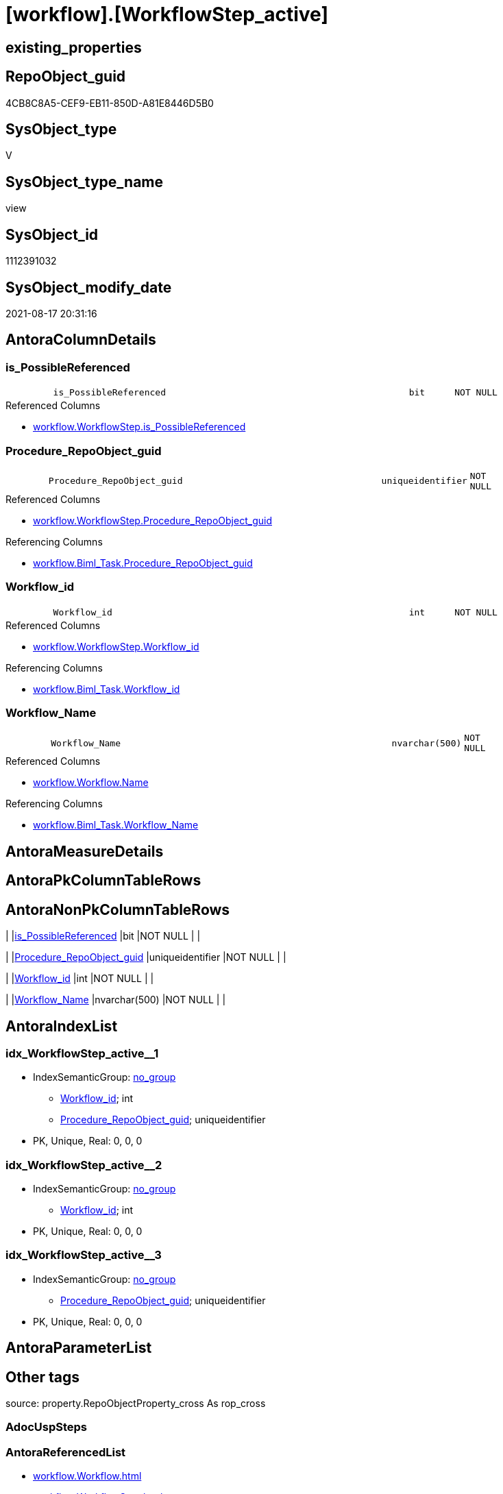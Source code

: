 = [workflow].[WorkflowStep_active]

== existing_properties

// tag::existing_properties[]
:ExistsProperty--antorareferencedlist:
:ExistsProperty--antorareferencinglist:
:ExistsProperty--is_repo_managed:
:ExistsProperty--is_ssas:
:ExistsProperty--referencedobjectlist:
:ExistsProperty--sql_modules_definition:
:ExistsProperty--FK:
:ExistsProperty--AntoraIndexList:
:ExistsProperty--Columns:
// end::existing_properties[]

== RepoObject_guid

// tag::RepoObject_guid[]
4CB8C8A5-CEF9-EB11-850D-A81E8446D5B0
// end::RepoObject_guid[]

== SysObject_type

// tag::SysObject_type[]
V 
// end::SysObject_type[]

== SysObject_type_name

// tag::SysObject_type_name[]
view
// end::SysObject_type_name[]

== SysObject_id

// tag::SysObject_id[]
1112391032
// end::SysObject_id[]

== SysObject_modify_date

// tag::SysObject_modify_date[]
2021-08-17 20:31:16
// end::SysObject_modify_date[]

== AntoraColumnDetails

// tag::AntoraColumnDetails[]
[#column-is_PossibleReferenced]
=== is_PossibleReferenced

[cols="d,8m,m,m,m,d"]
|===
|
|is_PossibleReferenced
|bit
|NOT NULL
|
|
|===

.Referenced Columns
--
* xref:workflow.WorkflowStep.adoc#column-is_PossibleReferenced[+workflow.WorkflowStep.is_PossibleReferenced+]
--


[#column-Procedure_RepoObject_guid]
=== Procedure_RepoObject_guid

[cols="d,8m,m,m,m,d"]
|===
|
|Procedure_RepoObject_guid
|uniqueidentifier
|NOT NULL
|
|
|===

.Referenced Columns
--
* xref:workflow.WorkflowStep.adoc#column-Procedure_RepoObject_guid[+workflow.WorkflowStep.Procedure_RepoObject_guid+]
--

.Referencing Columns
--
* xref:workflow.Biml_Task.adoc#column-Procedure_RepoObject_guid[+workflow.Biml_Task.Procedure_RepoObject_guid+]
--


[#column-Workflow_id]
=== Workflow_id

[cols="d,8m,m,m,m,d"]
|===
|
|Workflow_id
|int
|NOT NULL
|
|
|===

.Referenced Columns
--
* xref:workflow.WorkflowStep.adoc#column-Workflow_id[+workflow.WorkflowStep.Workflow_id+]
--

.Referencing Columns
--
* xref:workflow.Biml_Task.adoc#column-Workflow_id[+workflow.Biml_Task.Workflow_id+]
--


[#column-Workflow_Name]
=== Workflow_Name

[cols="d,8m,m,m,m,d"]
|===
|
|Workflow_Name
|nvarchar(500)
|NOT NULL
|
|
|===

.Referenced Columns
--
* xref:workflow.Workflow.adoc#column-Name[+workflow.Workflow.Name+]
--

.Referencing Columns
--
* xref:workflow.Biml_Task.adoc#column-Workflow_Name[+workflow.Biml_Task.Workflow_Name+]
--


// end::AntoraColumnDetails[]

== AntoraMeasureDetails

// tag::AntoraMeasureDetails[]

// end::AntoraMeasureDetails[]

== AntoraPkColumnTableRows

// tag::AntoraPkColumnTableRows[]




// end::AntoraPkColumnTableRows[]

== AntoraNonPkColumnTableRows

// tag::AntoraNonPkColumnTableRows[]
|
|<<column-is_PossibleReferenced>>
|bit
|NOT NULL
|
|

|
|<<column-Procedure_RepoObject_guid>>
|uniqueidentifier
|NOT NULL
|
|

|
|<<column-Workflow_id>>
|int
|NOT NULL
|
|

|
|<<column-Workflow_Name>>
|nvarchar(500)
|NOT NULL
|
|

// end::AntoraNonPkColumnTableRows[]

== AntoraIndexList

// tag::AntoraIndexList[]

[#index-idx_WorkflowStep_active2x_1]
=== idx_WorkflowStep_active++__++1

* IndexSemanticGroup: xref:other/IndexSemanticGroup.adoc#openingbracketnoblankgroupclosingbracket[no_group]
+
--
* <<column-Workflow_id>>; int
* <<column-Procedure_RepoObject_guid>>; uniqueidentifier
--
* PK, Unique, Real: 0, 0, 0


[#index-idx_WorkflowStep_active2x_2]
=== idx_WorkflowStep_active++__++2

* IndexSemanticGroup: xref:other/IndexSemanticGroup.adoc#openingbracketnoblankgroupclosingbracket[no_group]
+
--
* <<column-Workflow_id>>; int
--
* PK, Unique, Real: 0, 0, 0


[#index-idx_WorkflowStep_active2x_3]
=== idx_WorkflowStep_active++__++3

* IndexSemanticGroup: xref:other/IndexSemanticGroup.adoc#openingbracketnoblankgroupclosingbracket[no_group]
+
--
* <<column-Procedure_RepoObject_guid>>; uniqueidentifier
--
* PK, Unique, Real: 0, 0, 0

// end::AntoraIndexList[]

== AntoraParameterList

// tag::AntoraParameterList[]

// end::AntoraParameterList[]

== Other tags

source: property.RepoObjectProperty_cross As rop_cross


=== AdocUspSteps

// tag::adocuspsteps[]

// end::adocuspsteps[]


=== AntoraReferencedList

// tag::antorareferencedlist[]
* xref:workflow.Workflow.adoc[]
* xref:workflow.WorkflowStep.adoc[]
// end::antorareferencedlist[]


=== AntoraReferencingList

// tag::antorareferencinglist[]
* xref:workflow.Biml_Task.adoc[]
* xref:workflow.usp_workflow.adoc[]
* xref:workflow.Workflow_ProcedureDependency.adoc[]
* xref:workflow.Workflow_ProcedureDependency_all.adoc[]
* xref:workflow.Workflow_ProcedureDependency_T_active.adoc[]
// end::antorareferencinglist[]


=== Description

// tag::description[]

// end::description[]


=== exampleUsage

// tag::exampleusage[]

// end::exampleusage[]


=== exampleUsage_2

// tag::exampleusage_2[]

// end::exampleusage_2[]


=== exampleUsage_3

// tag::exampleusage_3[]

// end::exampleusage_3[]


=== exampleUsage_4

// tag::exampleusage_4[]

// end::exampleusage_4[]


=== exampleUsage_5

// tag::exampleusage_5[]

// end::exampleusage_5[]


=== exampleWrong_Usage

// tag::examplewrong_usage[]

// end::examplewrong_usage[]


=== has_execution_plan_issue

// tag::has_execution_plan_issue[]

// end::has_execution_plan_issue[]


=== has_get_referenced_issue

// tag::has_get_referenced_issue[]

// end::has_get_referenced_issue[]


=== has_history

// tag::has_history[]

// end::has_history[]


=== has_history_columns

// tag::has_history_columns[]

// end::has_history_columns[]


=== InheritanceType

// tag::inheritancetype[]

// end::inheritancetype[]


=== is_persistence

// tag::is_persistence[]

// end::is_persistence[]


=== is_persistence_check_duplicate_per_pk

// tag::is_persistence_check_duplicate_per_pk[]

// end::is_persistence_check_duplicate_per_pk[]


=== is_persistence_check_for_empty_source

// tag::is_persistence_check_for_empty_source[]

// end::is_persistence_check_for_empty_source[]


=== is_persistence_delete_changed

// tag::is_persistence_delete_changed[]

// end::is_persistence_delete_changed[]


=== is_persistence_delete_missing

// tag::is_persistence_delete_missing[]

// end::is_persistence_delete_missing[]


=== is_persistence_insert

// tag::is_persistence_insert[]

// end::is_persistence_insert[]


=== is_persistence_truncate

// tag::is_persistence_truncate[]

// end::is_persistence_truncate[]


=== is_persistence_update_changed

// tag::is_persistence_update_changed[]

// end::is_persistence_update_changed[]


=== is_repo_managed

// tag::is_repo_managed[]
0
// end::is_repo_managed[]


=== is_ssas

// tag::is_ssas[]
0
// end::is_ssas[]


=== microsoft_database_tools_support

// tag::microsoft_database_tools_support[]

// end::microsoft_database_tools_support[]


=== MS_Description

// tag::ms_description[]

// end::ms_description[]


=== persistence_source_RepoObject_fullname

// tag::persistence_source_repoobject_fullname[]

// end::persistence_source_repoobject_fullname[]


=== persistence_source_RepoObject_fullname2

// tag::persistence_source_repoobject_fullname2[]

// end::persistence_source_repoobject_fullname2[]


=== persistence_source_RepoObject_guid

// tag::persistence_source_repoobject_guid[]

// end::persistence_source_repoobject_guid[]


=== persistence_source_RepoObject_xref

// tag::persistence_source_repoobject_xref[]

// end::persistence_source_repoobject_xref[]


=== pk_index_guid

// tag::pk_index_guid[]

// end::pk_index_guid[]


=== pk_IndexPatternColumnDatatype

// tag::pk_indexpatterncolumndatatype[]

// end::pk_indexpatterncolumndatatype[]


=== pk_IndexPatternColumnName

// tag::pk_indexpatterncolumnname[]

// end::pk_indexpatterncolumnname[]


=== pk_IndexSemanticGroup

// tag::pk_indexsemanticgroup[]

// end::pk_indexsemanticgroup[]


=== ReferencedObjectList

// tag::referencedobjectlist[]
* [workflow].[Workflow]
* [workflow].[WorkflowStep]
// end::referencedobjectlist[]


=== usp_persistence_RepoObject_guid

// tag::usp_persistence_repoobject_guid[]

// end::usp_persistence_repoobject_guid[]


=== UspExamples

// tag::uspexamples[]

// end::uspexamples[]


=== UspParameters

// tag::uspparameters[]

// end::uspparameters[]

== Boolean Attributes

source: property.RepoObjectProperty WHERE property_int = 1

// tag::boolean_attributes[]

// end::boolean_attributes[]

== sql_modules_definition

// tag::sql_modules_definition[]
[%collapsible]
=======
[source,sql]
----


/*active workflows and active steps*/
CREATE View workflow.WorkflowStep_active
As
Select
    T1.Workflow_id
  , Workflow_Name = T2.Name
  , T1.Procedure_RepoObject_guid
  , T1.is_PossibleReferenced
From
    workflow.WorkflowStep As T1
    Inner Join
        workflow.Workflow As T2
            On
            T1.Workflow_id = T2.id
Where
    ( T1.is_active     = 1 )
    And ( T2.is_active = 1 )

----
=======
// end::sql_modules_definition[]


